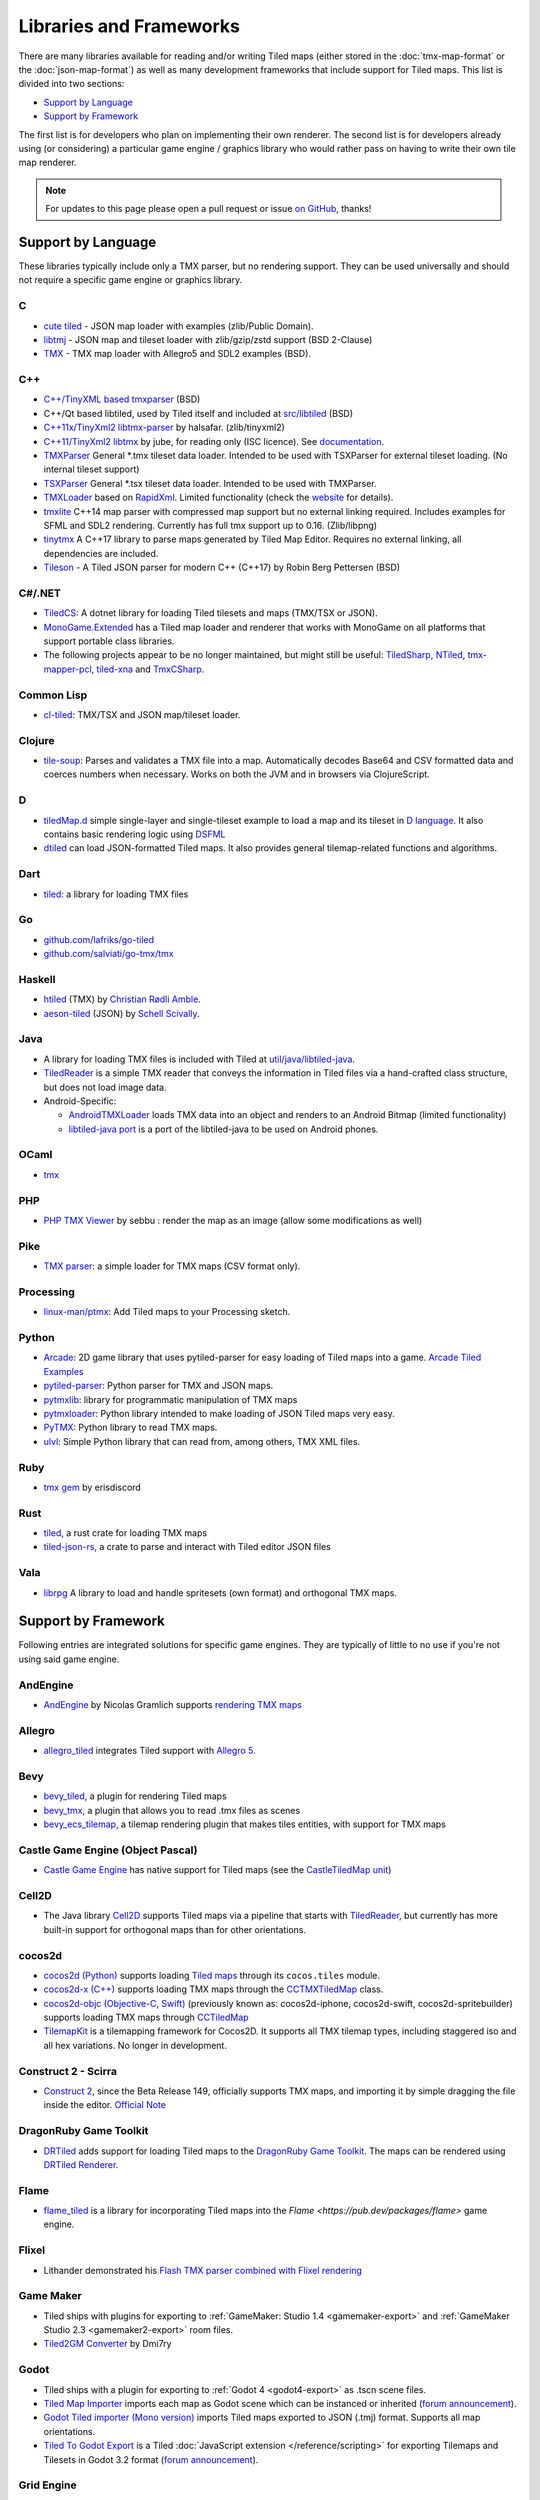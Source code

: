 Libraries and Frameworks
========================

There are many libraries available for reading and/or writing Tiled maps (either stored in the
:doc:`tmx-map-format` or the :doc:`json-map-format`) as well as many
development frameworks that include support for Tiled maps. This list is
divided into two sections:

-  `Support by Language <#support-by-language>`__
-  `Support by Framework <#support-by-framework>`__

The first list is for developers who plan on implementing their own
renderer. The second list is for developers already using (or
considering) a particular game engine / graphics library who would
rather pass on having to write their own tile map renderer.

.. note::

   For updates to this page please open a pull request or issue
   `on GitHub <https://github.com/bjorn/tiled/issues>`__, thanks!

Support by Language
-------------------

These libraries typically include only a TMX parser, but no rendering
support. They can be used universally and should not require a specific
game engine or graphics library.

C
~

-  `cute tiled <https://github.com/RandyGaul/cute_headers>`__ - JSON map loader with examples (zlib/Public Domain).
-  `libtmj <https://github.com/Zer0-One/libtmj>`__ - JSON map and tileset loader with zlib/gzip/zstd support (BSD 2-Clause)
-  `TMX <https://github.com/baylej/tmx/>`__ - TMX map loader
   with Allegro5 and SDL2 examples (BSD).

C++
~~~

-  `C++/TinyXML based tmxparser <https://github.com/sainteos/tmxparser>`__ (BSD)
-  C++/Qt based libtiled, used by Tiled itself and included at
   `src/libtiled <https://github.com/bjorn/tiled/tree/master/src/libtiled>`__
   (BSD)
-  `C++11x/TinyXml2
   libtmx-parser <https://github.com/halsafar/libtmx-parser>`__ by
   halsafar. (zlib/tinyxml2)
-  `C++11/TinyXml2 libtmx <https://github.com/jube/libtmx>`__ by jube,
   for reading only (ISC licence). See
   `documentation <http://jube.github.io/libtmx/index.html>`__.
-  `TMXParser <https://github.com/solar-storm-studios/TMXParser>`__
   General \*.tmx tileset data loader. Intended to be used with
   TSXParser for external tileset loading. (No internal tileset support)
-  `TSXParser <https://github.com/solar-storm-studios/TSXParser>`__
   General \*.tsx tileset data loader. Intended to be used with
   TMXParser.
-  `TMXLoader <https://github.com/martygrant/tmxloader>`__ based on
   `RapidXml <http://rapidxml.sourceforge.net/>`__. Limited
   functionality (check the
   `website <http://www.midnightpacific.com/portfolio/tmxloader-for-tiled-map-editor/>`__
   for details).
-  `tmxlite <https://github.com/fallahn/tmxlite>`__ C++14 map parser
   with compressed map support but no external linking required.
   Includes examples for SFML and SDL2 rendering. Currently has full tmx
   support up to 0.16. (Zlib/libpng)
-  `tinytmx <https://github.com/KaseyJenkins/tinytmx>`__ A C++17 library to parse maps generated by Tiled Map Editor. Requires no external linking, all dependencies are included.
-  `Tileson <https://github.com/SSBMTonberry/tileson>`__ - A Tiled JSON parser for modern C++ (C++17) by Robin Berg Pettersen (BSD)

C#/.NET
~~~~~~~

-  `TiledCS <https://github.com/TheBoneJarmer/TiledCS>`__: A dotnet library for loading Tiled tilesets and maps (TMX/TSX or JSON).
-  `MonoGame.Extended <https://github.com/craftworkgames/MonoGame.Extended>`__
   has a Tiled map loader and renderer that works with MonoGame on all
   platforms that support portable class libraries.
-  The following projects appear to be no longer maintained, but might still be useful:
   `TiledSharp <https://github.com/marshallward/TiledSharp>`__,
   `NTiled <https://github.com/patriksvensson/ntiled>`__,
   `tmx-mapper-pcl <https://github.com/aalmik/tmx-mapper-pcl>`__,
   `tiled-xna <https://github.com/zachmu/tiled-xna>`__ and
   `TmxCSharp <https://github.com/gwicksted/TmxCSharp>`__.

Common Lisp
~~~~~~~~~~~

-  `cl-tiled <https://github.com/Zulu-Inuoe/cl-tiled/>`__: TMX/TSX and JSON map/tileset loader.

Clojure
~~~~~~~
- `tile-soup <https://github.com/oakes/tile-soup>`__: Parses and validates a TMX file into a map. Automatically decodes Base64 and CSV formatted data and coerces numbers when necessary. Works on both the JVM and in browsers via ClojureScript.

D
~

-  `tiledMap.d <https://gist.github.com/gdm85/9896961>`__ simple
   single-layer and single-tileset example to load a map and its tileset
   in `D language <http://dlang.org/>`__. It also contains basic
   rendering logic using `DSFML <https://github.com/Jebbs/DSFML/>`__
-  `dtiled <https://github.com/rcorre/dtiled>`__ can load JSON-formatted Tiled
   maps. It also provides general tilemap-related functions and algorithms.

Dart
~~~~

- `tiled <https://pub.dev/packages/tiled>`__: a library for loading TMX files

Go
~~

-  `github.com/lafriks/go-tiled <https://github.com/lafriks/go-tiled>`__
-  `github.com/salviati/go-tmx/tmx <https://github.com/salviati/go-tmx>`__

Haskell
~~~~~~~

-  `htiled <http://hackage.haskell.org/package/htiled>`__ (TMX) by `Christian
   Rødli Amble <https://github.com/chrra>`__.
-  `aeson-tiled <https://hackage.haskell.org/package/aeson-tiled>`__ (JSON) by `Schell Scivally <https://github.com/schell>`__.

Java
~~~~

-  A library for loading TMX files is included with Tiled at
   `util/java/libtiled-java <https://github.com/bjorn/tiled/tree/master/util/java/libtiled-java>`__.
-  `TiledReader <http://www.alexheyman.org/tiledreader/>`__ is a simple TMX reader that conveys the information in Tiled files via a hand-crafted class structure, but does not load image data.
-  Android-Specific:

   -  `AndroidTMXLoader <https://github.com/davidmi/Android-TMX-Loader>`__
      loads TMX data into an object and renders to an Android Bitmap
      (limited functionality)
   -  `libtiled-java
      port <http://chiselapp.com/user/devnewton/repository/libtiled-android/index>`__
      is a port of the libtiled-java to be used on Android phones.

OCaml
~~~~~

- `tmx <http://github.com/fishyfriend/tmx>`__

PHP
~~~

-  `PHP TMX Viewer <https://github.com/sebbu2/php-tmx-viewer>`__ by
   sebbu : render the map as an image (allow some modifications as well)

Pike
~~~~

-  `TMX parser <https://gitlab.com/tmx-parser/tmx-parser>`__: a simple
   loader for TMX maps (CSV format only).

Processing
~~~~~~~~~~

-  `linux-man/ptmx <https://github.com/linux-man/ptmx>`__: Add Tiled
   maps to your Processing sketch.

Python
~~~~~~

-  `Arcade <https://api.arcade.academy>`__: 2D game library that uses pytiled-parser for
   easy loading of Tiled maps into a game. `Arcade Tiled Examples <https://api.arcade.academy/en/latest/examples/index.html#using-tiled-map-editor-to-create-maps>`_
-  `pytiled-parser <https://github.com/benjamin-kirkbride/pytiled_parser>`__: Python parser for TMX and JSON maps.
-  `pytmxlib <http://pytmxlib.readthedocs.org/en/latest/>`__: library for programmatic manipulation of TMX maps
-  `pytmxloader <https://bitbucket.org/dr0id/pytmxloader/src/master/>`__: Python library intended to make loading of JSON Tiled maps very easy.
-  `PyTMX <https://github.com/bitcraft/PyTMX>`__: Python library to read TMX maps.
-  `ulvl <https://ulvl.github.io/>`__: Simple Python library that can read from, among others, TMX XML files.

Ruby
~~~~

-  `tmx gem <https://github.com/shawn42/tmx>`__ by erisdiscord

Rust
~~~~

-  `tiled <https://crates.io/crates/tiled>`__, a rust crate for loading TMX maps
-  `tiled-json-rs <https://crates.io/crates/tiled-json-rs>`__, a crate to parse and interact with Tiled editor JSON files

Vala
~~~~

-  `librpg <https://github.com/JumpLink/librpg>`__ A library to load and
   handle spritesets (own format) and orthogonal TMX maps.

Support by Framework
--------------------

Following entries are integrated solutions for specific game engines.
They are typically of little to no use if you're not using said game
engine.

AndEngine
~~~~~~~~~

-  `AndEngine <http://www.andengine.org/>`__ by Nicolas Gramlich
   supports `rendering TMX
   maps <http://www.andengine.org/blog/2010/07/andengine-tiledmaps-in-the-tmx-format/>`__

Allegro
~~~~~~~

-  `allegro\_tiled <https://github.com/dradtke/allegro_tiled>`__
   integrates Tiled support with `Allegro 5 <http://alleg.sourceforge.net/>`__.

Bevy
~~~~

-  `bevy_tiled <https://github.com/StarArawn/bevy_tiled>`__, a plugin for rendering Tiled maps
-  `bevy_tmx <https://github.com/Kurble/bevy_tmx>`__, a plugin that allows you to read .tmx files as scenes
-  `bevy_ecs_tilemap <https://github.com/StarArawn/bevy_ecs_tilemap>`__, a tilemap rendering plugin that makes tiles entities, with support for TMX maps

Castle Game Engine (Object Pascal)
~~~~~~~~~~~~~~~~~~~~~~~~~~~~~~~~~~

-  `Castle Game Engine <https://castle-engine.io/>`__ has native support for Tiled maps (see the `CastleTiledMap unit <https://castle-engine.io/apidoc-unstable/html/CastleTiledMap.html>`__)

Cell2D
~~~~~~

-  The Java library `Cell2D <https://www.cell2d.org/>`__ supports Tiled maps via a pipeline that starts with `TiledReader <http://www.alexheyman.org/tiledreader/>`__, but currently has more built-in support for orthogonal maps than for other orientations.

cocos2d
~~~~~~~

-  `cocos2d (Python) <http://python.cocos2d.org/>`__ supports loading
   `Tiled
   maps <http://python.cocos2d.org/doc/programming_guide/tiled_map.html>`__
   through its ``cocos.tiles`` module.
-  `cocos2d-x (C++) <http://www.cocos2d-x.org/>`__ supports loading TMX
   maps through the
   `CCTMXTiledMap <http://www.cocos2d-x.org/reference/native-cpp/V2.1.4/da/d68/classcocos2d_1_1_c_c_t_m_x_tiled_map.html>`__
   class.
-  `cocos2d-objc (Objective-C, Swift) <http://www.cocos2d-objc.org/>`__
   (previously known as: cocos2d-iphone, cocos2d-swift,
   cocos2d-spritebuilder) supports loading TMX maps through
   `CCTiledMap <http://cocos2d.spritebuilder.com/docs/api/Classes/CCTiledMap.html>`__
-  `TilemapKit <http://tilemapkit.com>`__ is a tilemapping framework for
   Cocos2D. It supports all TMX tilemap types, including staggered iso
   and all hex variations. No longer in development.

Construct 2 - Scirra
~~~~~~~~~~~~~~~~~~~~

-  `Construct 2 <http://www.scirra.com>`__, since the Beta Release 149,
   officially supports TMX maps, and importing it by simple dragging the
   file inside the editor. `Official
   Note <https://www.scirra.com/construct2/releases/r149>`__

DragonRuby Game Toolkit
~~~~~~~~~~~~~~~~~~~~~~~

-  `DRTiled <https://github.com/wildfiler/drtiled>`__ adds support for loading
   Tiled maps to the `DragonRuby Game Toolkit
   <https://dragonruby.org/toolkit/game>`__. The maps can be rendered using
   `DRTiled Renderer <https://github.com/vinnydiehl/drtiled-renderer>`__.

Flame
~~~~~

- `flame_tiled <https://pub.dev/packages/flame_tiled>`__ is a library for 
  incorporating Tiled maps into the `Flame <https://pub.dev/packages/flame>`
  game engine.

Flixel
~~~~~~

-  Lithander demonstrated his `Flash TMX parser combined with Flixel
   rendering <http://blog.pixelpracht.net/?p=59>`__

Game Maker
~~~~~~~~~~

-  Tiled ships with plugins for exporting to :ref:`GameMaker: Studio 1.4 <gamemaker-export>` and :ref:`GameMaker Studio 2.3 <gamemaker2-export>` room files.
-  `Tiled2GM Converter <http://gmc.yoyogames.com/index.php?showtopic=539494>`__ by Dmi7ry

Godot
~~~~~
- Tiled ships with a plugin for exporting to :ref:`Godot 4 <godot4-export>` as .tscn scene files.
- `Tiled Map Importer <https://godotengine.org/asset-library/asset/25>`__ imports each map as Godot scene which can be instanced or inherited (`forum announcement <http://discourse.mapeditor.org/t/importer-plugin-for-godot-engine/1833/1>`__).
- `Godot Tiled importer (Mono version) <https://github.com/mi-sts/godot_tiled_importer>`__ imports Tiled maps exported to JSON (.tmj) format. Supports all map orientations.
- `Tiled To Godot Export <https://github.com/MikeMnD/tiled-to-godot-export>`__ is a Tiled :doc:`JavaScript extension </reference/scripting>` for exporting Tilemaps and Tilesets in Godot 3.2 format (`forum announcement <https://discourse.mapeditor.org/t/tiled-editor-map-and-tileset-integration-with-godot-3-2/4347>`__).

Grid Engine
~~~~~~~~~~~

- Planimeter's `Grid Engine <https://www.planimeter.org/grid-sdk/>`__ supports Tiled Lua-exported maps.

Haxe
~~~~

-  `HaxePunk <https://github.com/HaxePunk/tiled>`__ Tiled Loader for
   HaxePunk
-  `HaxeFlixel <https://github.com/HaxeFlixel/flixel-addons/tree/dev/flixel/addons/editors/tiled>`__
-  `OpenFL <https://github.com/Kasoki/openfl-tiled>`__ "openfl-tiled" is
   a library, which gives OpenFL developers the ability to use the Tiled
   Map Editor.
-  `OpenFL + Tiled +
   Flixel <https://github.com/kasoki/openfl-tiled-flixel>`__
   Experimental glue to use "openfl-tiled" with HaxeFlixel

HTML5 (multiple engines)
~~~~~~~~~~~~~~~~~~~~~~~~

-  `Canvas Engine <https://github.com/RSamaium/CanvasEngine>`__ A framework to create
   video games in HTML5 Canvas
-  `chem-tmx <https://github.com/andrewrk/chem-tmx>`__ Plugin for
   `chem <https://github.com/andrewrk/chem/>`__ game engine.
-  `chesterGL <https://github.com/funkaster/ChesterGL>`__ A simple
   WebGL/canvas game library
-  `Crafty <http://craftyjs.com>`__ JavaScript HTML5 Game Engine;
   supports loading Tiled maps through an external component
   `TiledMapBuilder <https://github.com/Kibo/TiledMapBuilder>`__.
-  `Excalibur <https://excaliburjs.com/>`__, an open-source 2D HTML5 game engine, supports loading Tiled maps through the plugin `excalibur-tiled  <https://github.com/excaliburjs/excalibur-tiled>`__.
-  `GameJs <http://gamejs.org>`__ JavaScript library for game
   programming; a thin wrapper to draw on HTML5 canvas and other useful
   modules for game development
-  `KineticJs-Ext <https://github.com/Wappworks/kineticjs-ext>`__ A
   multi-canvas based game rendering library
-  `melonJS <http://www.melonjs.org>`__ A lightweight HTML5 game engine
-  `Panda 2 <https://www.panda2.io/>`__, a HTML5 Game Development Platform for Mac, Windows and Linux. Has `a plugin for rendering Tiled <https://www.panda2.io/plugins>`__ maps, both orthogonal and isometric.
-  `Phaser <http://www.phaser.io>`__ A fast, free and fun open source
   framework supporting both JavaScript and TypeScript (`Tiled
   tutorial <http://www.gamedevacademy.org/html5-phaser-tutorial-top-down-games-with-tiled/>`__)
-  `linux-man/p5.tiledmap <https://github.com/linux-man/p5.tiledmap>`__
   adds Tiled maps to `p5.js <http://p5js.org/>`__.
-  `Platypus Engine <https://github.com/PBS-KIDS/Platypus/>`__ A robust
   orthogonal tile game engine with game entity library.
-  `sprite.js <https://github.com/batiste/sprite.js>`__ A game framework
   for image sprites.
-  `TMXjs <https://github.com/cdmckay/tmxjs>`__ A JavaScript, jQuery and
   RequireJS-based TMX (Tile Map XML) parser and renderer.
-  `glazeJS <https://github.com/rjewson/glazejs>`__ A high performance 2D game
   engine built in Typescript. It supports the TMX format, rendering tile layers
   on the GPU via WebGL (`demo <https://rjewson.github.io/glazejs/>`__).

indielib-crossplatform
~~~~~~~~~~~~~~~~~~~~~~

-  `indielib cross-platform <http://www.indielib.com>`__ supports
   loading TMX maps through the `C++/TinyXML based
   tmx-parser <http://code.google.com/p/tmx-parser/>`__ by KonoM (BSD)

Irrlicht
~~~~~~~~

-  `Irrlicht <https://irrlicht.sourceforge.io/>`__, a C++ realtime 3D engine, can load TMX files through a `3rd-party library <https://github.com/TheMrCerebro/irrTiled>`__ by TheMrCerebro (Zlib).

LibGDX
~~~~~~

-  `libgdx <http://libgdx.badlogicgames.com/>`__, a Java-based
   Android/desktop/HTML5 game library,
   `provides <https://libgdx.com/wiki/graphics/2d/tile-maps>`__ a
   packer, loader and renderer for TMX maps

LITIENGINE
~~~~~~~~~~

-  `LITIENGINE <https://litiengine.com>`__ is an open source Java 2D Game Engine that
   supports loading, editing, saving, and rendering maps in the .tmx format.

LÖVE
~~~~

-  `Simple Tiled
   Implementation <https://github.com/Karai17/Simple-Tiled-Implementation>`__
   Lua loader for the LÖVE (Love2d) game framework.

MOAI SDK
~~~~~~~~

-  `Hanappe <https://github.com/makotok/Hanappe>`__ Framework for MOAI
   SDK.
-  `Rapanui <https://github.com/ymobe/rapanui>`__ Framework for MOAI
   SDK.

Monkey X
~~~~~~~~

-  `bit.tiled <https://github.com/bitJericho/bit.tiled>`__ Loads TMX
   file as objects. Aims to be fully compatible with native TMX files.
-  `Diddy <https://code.google.com/p/diddy/>`__ is an extensive
   framework for Monkey X that contains a module for loading and
   rendering TMX files. Supports orthogonal and isometric maps as both
   CSV and Base64 (uncompressed).

Node.js
~~~~~~~

-  `node-tmx-parser <https://github.com/andrewrk/node-tmx-parser>`__ -
   loads the TMX file into a JavaScript object

Oak Nut Engine (onut)
~~~~~~~~~~~~~~~~~~~~~

-  `Oak Nut Engine <http://daivuk.github.io/onut/>`__ supports Tiled maps
   through Javascript and C++. (see TiledMap `Javascript <https://github.com/Daivuk/onut/tree/master/samplesJS/TiledMap>`__ or `C++ <https://github.com/Daivuk/onut/tree/master/samples/TiledMap>`__ samples)

Orx Portable Game Engine
~~~~~~~~~~~~~~~~~~~~~~~~

-  `TMX to ORX
   Converter <https://wiki.orx-project.org/en/tutorials/tools/tmx_to_orx>`__
   Tutorial and converter download for Orx.

Pygame
~~~~~~

-  `Pygame map loader <http://www.pygame.org/project/1158/>`__ by dr0id
-  `PyTMX <https://github.com/bitcraft/PyTMX>`__ by Leif Theden
   (bitcraft)
-  `tmx.py <https://bitbucket.org/r1chardj0n3s/pygame-tutorial/src/a383dd24790d/tmx.py>`__
   by Richard Jones, from his `2012 PyCon 'Introduction to Game
   Development'
   talk <http://pyvideo.org/video/615/introduction-to-game-development>`__.
-  `TMX <https://github.com/renfredxh/tmx>`__, a fork of tmx.py and a
   port to Python3. A demo called pylletTown can be found
   `here <https://github.com/renfredxh/pylletTown>`__.

Pyglet
~~~~~~

-  `JSON map loader/renderer for
   pyglet <https://github.com/reidrac/pyglet-tiled-json-map>`__ by Juan
   J. Martínez (reidrac)
-  `PyTMX <https://github.com/bitcraft/PyTMX>`__ by Leif Theden
   (bitcraft)

PySDL2
~~~~~~

-  `PyTMX <https://github.com/bitcraft/PyTMX>`__ by Leif Theden
   (bitcraft)

RPG Maker MV
~~~~~~~~~~~~

-  `Tiled
   Plugin for RPG Maker MV <https://archeia.itch.io/tiled-plugin-for-rpg-maker-mv>`__
   by `Dr.Yami <http://yami.moe/>`__ & Archeia, from `RPG Maker
   Web <https://forums.rpgmakerweb.com>`__

SDL
~~~

-  `C++/TinyXML/SDL based
   loader <http://usefulgamedev.weebly.com/c-tiled-map-loader.html>`__
   example by Rohin Knight (limited functionality)

SFML
~~~~

-  `STP <https://github.com/edoren/STP>`__ (SFML TMX Parser) by edoren
-  `C++/SFML Tiled map
   loader <http://trederia.blogspot.co.uk/2013/05/tiled-map-loader-for-sfml.html>`__
   by fallahn. (Zlib/libpng)
-  `C++/SfTileEngine <https://github.com/Tresky/sf_tile_engine>`__ by
   Tresky (currently limited functionality)

Slick2D
~~~~~~~

-  `Slick2D <http://slick.ninjacave.com>`__ supports loading TMX maps
   through
   `TiledMap <http://slick.ninjacave.com/javadoc/org/newdawn/slick/tiled/TiledMap.html>`__.

Solar2D (formerly Corona SDK)
~~~~~~~~~~~~~~~~~~~~~~~~~~~~~

-  `ponytiled <https://github.com/ponywolf/ponytiled>`__ is a simple
   Tiled Map Loader for Solar2D (`forum
   announcement <http://discourse.mapeditor.org/t/new-lua-coronasdk-framework-ponytiled/1826>`__)
-  `Dusk Engine <https://github.com/GymbylCoding/Dusk-Engine>`__ is a
   fully featured Tiled map game engine for Solar2D (no longer maintained, but may still be useful)
-  `Berry <https://github.com/ldurniat/Berry>`__ is a simple Tiled
   Map Loader for Solar2D.
-  `Qiso <https://qiso.qweb.co.uk>`__ is an isometric engine for Solar2D that supports loading Tiled maps, and also handles things like path-finding for you.

Sprite Kit Framework
~~~~~~~~~~~~~~~~~~~~

-  `SKTilemap <https://github.com/TomLinthwaite/SKTilemap>`__ is built
   from the ground up in Swift. It's up to date, full of features and
   easy to integrate into any Sprite Kit project. Supports iOS and OSX.
-  `SKTiled <https://github.com/mfessenden/SKTiled>`__ - A Swift
   framework for working with Tiled assets in SpriteKit.
-  `JSTileMap <https://github.com/slycrel/JSTileMap>`__ is a lightweight
   SpriteKit implementation of the TMX format supporting iOS 7 and OS X
   10.9 and above.

TERRA Engine (Delphi/Pascal)
~~~~~~~~~~~~~~~~~~~~~~~~~~~~

-  `TERRA Engine <http://pascalgameengine.com/>`__ supports loading and
   rendering of TMX maps.

Unity
~~~~~

-  `SuperTiled2Unity <https://seanba.itch.io/supertiled2unity>`__ is a collection of C# Unity scripts that can automatically import Tiled map editor files directly into your Unity projects.
-  `Tiled TMX Importer <https://assetstore.unity.com/packages/tools/sprite-management/tiled-tmx-importer-102928>`__, imports into Unity 2017.2's new native Tilemap system.
-  `Tiled to
   Unity <https://assetstore.unity.com/packages/tools/integration/tiled-to-unity-17260>`__ is a
   3D pipeline for Tiled maps. It uses prefabs as tiles, and can place
   decorations dynamically on tiles. Supports multiple layers (including
   object layers).
-  `Tuesday <https://github.com/ShreveportArcade/Tuesday>`__: A generic
   C# serializer and deserializer plus a set of Unity editor
   scripts that allow you to drag and drop TMX files into your scene,
   make edits, and save back out as TMX files. MIT license.
-  `UniTiled <https://yjaffal.itch.io/unitiled>`__, a native TMX importer for Unity.
-  `X-UniTMX <https://bitbucket.org/Chaoseiro/x-unitmx>`__ supports
   almost all Tiled 0.11 features. Imports TMX/XML files into Sprite
   Objects or Meshes.
-  `Orthello
   Pro <http://www.wyrmtale.com/products/unity3d-components/orthello-pro>`__
   (2D framework) offers `Tiled map
   support <http://www.wyrmtale.com/orthello-pro/tilemaps>`__.

Unreal Engine 4
~~~~~~~~~~~~~~~

-  `Paper2D <https://forums.unrealengine.com/showthread.php?3539-Project-Paper2D>`__
   provides built-in support for tile maps and tile sets, importing JSON
   exported from Tiled.

Urho3D
~~~~~~

-  `Urho3D <http://urho3d.github.io/>`__ natively supports loading Tiled
   maps as part of the
   `Urho2D <http://urho3d.github.io/documentation/1.4/_urho2_d.html>`__
   sublibrary
   (`Documentation <http://urho3d.github.io/documentation/1.4/class_urho3_d_1_1_tile_map2_d.html>`__,
   `HTML5
   example <http://urho3d.github.io/samples/36_Urho2DTileMap.html>`__).

XNA
~~~

-  `FlatRedBall <http://flatredball.com/>`__ Glue tool ships with a
   `Tiled plugin <http://flatredball.com/documentation/tools/tiled-plugin/>`__
   that loads TMX maps into the FlatRedBall engine, providing rich integration with its features.
-  `XTiled <https://bitbucket.org/vinull/xtiled>`__ by Michael C. Neel
   and Dylan Wolf, XNA library for loading and rendering TMX maps
-  `XNA map loader <https://github.com/zachmu/tiled-xna>`__ by Kevin
   Gadd, extended by Stephen Belanger and Zach Musgrave

